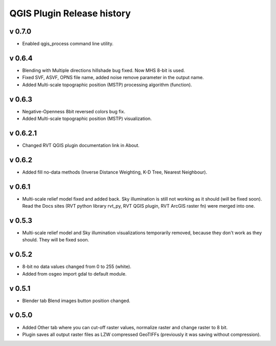 .. _qgis_releases:

QGIS Plugin Release history
===========================

v 0.7.0
-------

*   Enabled qgis_process command line utility.


v 0.6.4
-------

*   Blending with Multiple directions hillshade bug fixed. Now MHS 8-bit is used.
*   Fixed SVF, ASVF, OPNS file name, added noise remove parameter in the output name.
*   Added Multi-scale topographic position (MSTP) processing algorithm (function).


v 0.6.3
-------

*   Negative-Openness 8bit reversed colors bug fix.
*   Added Multi-scale topographic position (MSTP) visualization.


v 0.6.2.1
---------

*   Changed RVT QGIS plugin documentation link in About.


v 0.6.2
-------

*   Added fill no-data methods (Inverse Distance Weighting, K-D Tree, Nearest Neighbour).


v 0.6.1
-------

*   Multi-scale relief model fixed and added back. Sky illumination is still not working as it should (will be fixed soon). Read the Docs sites (RVT python library rvt_py, RVT QGIS plugin, RVT ArcGIS raster fn) were merged into one.


v 0.5.3
-------

*   Multi-scale relief model and Sky illumination visualizations temporarily removed, because they don't work as they should. They will be fixed soon.

v 0.5.2
-------

*   8-bit no data values changed from 0 to 255 (white).
*   Added from osgeo import gdal to default module.

v 0.5.1
-------

*   Blender tab Blend images button position changed.

v 0.5.0
-------

*   Added Other tab where you can cut-off raster values, normalize raster and change raster to 8 bit.
*   Plugin saves all output raster files as LZW compressed GeoTIFFs (previously it was saving without compression).
